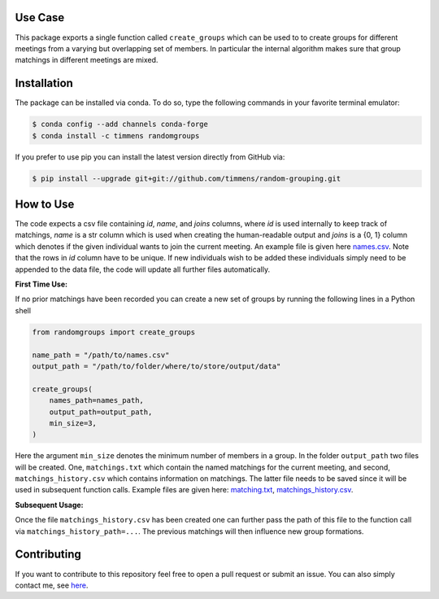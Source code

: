 .. image:: .image.png
    :width: 500

.. image:: https://anaconda.org/timmens/randomgroups/badges/version.svg
   :target: https://anaconda.org/timmens/randomgroups

.. image:: https://anaconda.org/timmens/randomgroups/badges/platforms.svg
   :target: https://anaconda.org/timmens/randomgroups

.. image:: https://img.shields.io/badge/License-MIT-yellow.svg
    :target: https://opensource.org/licenses/MIT
    :alt: License

.. image:: https://img.shields.io/badge/code%20style-black-000000.svg
    :target: https://github.com/psf/black

.. image:: https://github.com/timmens/random-grouping/actions/workflows/python-package-conda.yml/badge.svg
    :target: https://github.com/timmens/random-grouping/actions/workflows/python-package-conda.yml


Use Case
--------

This package exports a single function called ``create_groups`` which can be used to
to create groups for different meetings from a varying but overlapping set of members.
In particular the internal algorithm makes sure that group matchings in different
meetings are mixed.


Installation
------------


The package can be installed via conda. To do so, type the following commands in your
favorite terminal emulator:

.. code-block:: bash

    $ conda config --add channels conda-forge
    $ conda install -c timmens randomgroups


If you prefer to use pip you can install the latest version directly from GitHub via:

.. code-block:: bash

    $ pip install --upgrade git+git://github.com/timmens/random-grouping.git


How to Use
----------

The code expects a csv file containing *id*, *name*, and *joins* columns, where *id*
is used internally to keep track of matchings, *name* is a str column which is used
when creating the human-readable output and *joins* is a {0, 1} column which denotes
if the given individual wants to join the current meeting. An example file is given
here `names.csv <https://github.com/timmens/random-grouping/blob/main/example_data/names.csv>`_.
Note that the rows in *id* column have to be unique. If new individuals wish to be added
these individuals simply need to be appended to the data file, the code will update all
further files automatically.

**First Time Use:**

If no prior matchings have been recorded you can create a new set of groups by running
the following lines in a Python shell

.. code-block:: Python3

    from randomgroups import create_groups

    name_path = "/path/to/names.csv"
    output_path = "/path/to/folder/where/to/store/output/data"

    create_groups(
        names_path=names_path,
        output_path=output_path,
        min_size=3,
    )


Here the argument ``min_size`` denotes the minimum number of members in a group. In the
folder ``output_path`` two files will be created. One, ``matchings.txt`` which contain
the named matchings for the current meeting, and second, ``matchings_history.csv`` which
contains information on matchings. The latter file needs to be saved since it will be
used in subsequent function calls. Example files are given here: `matching.txt <https://github.com/timmens/random-grouping/blob/main/example_data/matching.txt>`_,
`matchings_history.csv <https://github.com/timmens/random-grouping/blob/main/example_data/matchings_history.csv>`_.


**Subsequent Usage:**

Once the file ``matchings_history.csv`` has been created one can further pass the path
of this file to the function call via ``matchings_history_path=...``. The previous
matchings will then influence new group formations.


Contributing
------------

If you want to contribute to this repository feel free to open a pull request or submit
an issue. You can also simply contact me, see `here <https://github.com/timmens>`_.
